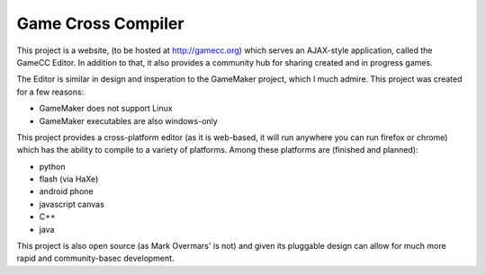 Game Cross Compiler
===================

This project is a website, (to be hosted at http://gamecc.org) which serves an
AJAX-style application, called the GameCC Editor. In addition to that, it also
provides a community hub for sharing created and in progress games.

The Editor is similar in design and insperation to the GameMaker project, which
I much admire. This project was created for a few reasons:

- GameMaker does not support Linux
- GameMaker executables are also windows-only

This project provides a cross-platform editor (as it is web-based, it will run
anywhere you can run firefox or chrome) which has the ability to compile to a
variety of platforms. Among these platforms are (finished and planned):

- python
- flash (via HaXe)
- android phone
- javascript canvas
- C++
- java

This project is also open source (as Mark Overmars' is not) and given its
pluggable design can allow for much more rapid and community-basec development.


